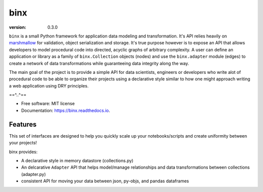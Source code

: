 ====
binx
====


.. image:: https://img.shields.io/pypi/v/binx.svg
        :target: https://pypi.python.org/pypi/binx

.. image:: https://circleci.com/gh/bsnacks000/binx.svg?style=svg
        :target: https://circleci.com/gh/bsnacks000/binx

.. image:: https://readthedocs.org/projects/binx/badge/?version=latest
        :target: https://binx.readthedocs.io/en/latest/?badge=latest
        :alt: Documentation Status

:version: 0.3.0

``binx`` is a small Python framework for application data modeling and transformation. It's API relies heavily on `marshmallow
<https://marshmallow.readthedocs.io/en/3.0/>`_ for validation, object serialization and storage. It's true purpose however is to expose an API that
allows developers to model procedural code into directed, acyclic graphs of arbitrary complexity. A user can define an application or library as a
family of ``binx.Collection`` objects (nodes) and use the ``binx.adapter`` module (edges) to create a network of data transformations while
guaranteeing data integrity along the way.

The main goal of the project is to provide a simple API for data scientists, engineers or developers who write alot of procedural code
to be able to organize their projects using a declarative style similar to how one might approach writing a web application using DRY principles.

==^..^==

* Free software: MIT license
* Documentation: https://binx.readthedocs.io.


Features
--------

This set of interfaces are designed to help you quickly scale up your notebooks/scripts and create uniformity between your projects!

binx provides:

* A declarative style in memory datastore (collections.py)
* An delcarative ``Adapter`` API that helps model/manage relationships and data transformations between collections (adapter.py)
* consistent API for moving your data between json, py-objs, and pandas dataframes

